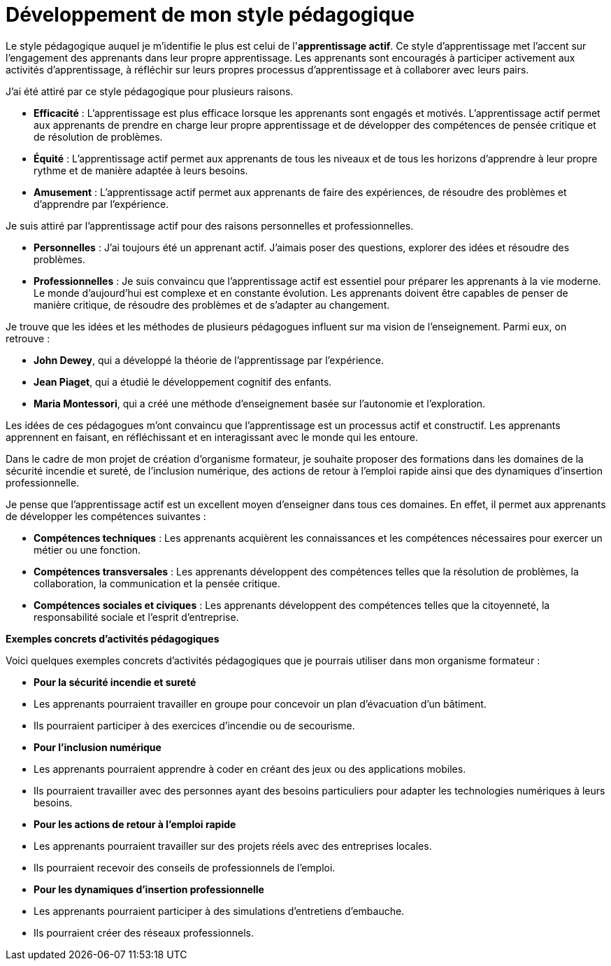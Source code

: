 = Développement de mon style pédagogique

Le style pédagogique auquel je m'identifie le plus est celui de l'**apprentissage actif**. Ce style d'apprentissage met l'accent sur l'engagement des apprenants dans leur propre apprentissage. Les apprenants sont encouragés à participer activement aux activités d'apprentissage, à réfléchir sur leurs propres processus d'apprentissage et à collaborer avec leurs pairs.

J'ai été attiré par ce style pédagogique pour plusieurs raisons.

* **Efficacité** : L'apprentissage est plus efficace lorsque les apprenants sont engagés et motivés. L'apprentissage actif permet aux apprenants de prendre en charge leur propre apprentissage et de développer des compétences de pensée critique et de résolution de problèmes.
* **Équité** : L'apprentissage actif permet aux apprenants de tous les niveaux et de tous les horizons d'apprendre à leur propre rythme et de manière adaptée à leurs besoins.
* **Amusement** : L'apprentissage actif permet aux apprenants de faire des expériences, de résoudre des problèmes et d'apprendre par l'expérience.

Je suis attiré par l'apprentissage actif pour des raisons personnelles et professionnelles.

* **Personnelles** : J'ai toujours été un apprenant actif. J'aimais poser des questions, explorer des idées et résoudre des problèmes.
* **Professionnelles** : Je suis convaincu que l'apprentissage actif est essentiel pour préparer les apprenants à la vie moderne. Le monde d'aujourd'hui est complexe et en constante évolution. Les apprenants doivent être capables de penser de manière critique, de résoudre des problèmes et de s'adapter au changement.

Je trouve que les idées et les méthodes de plusieurs pédagogues influent sur ma vision de l'enseignement. Parmi eux, on retrouve :

* **John Dewey**, qui a développé la théorie de l'apprentissage par l'expérience.
* **Jean Piaget**, qui a étudié le développement cognitif des enfants.
* **Maria Montessori**, qui a créé une méthode d'enseignement basée sur l'autonomie et l'exploration.

Les idées de ces pédagogues m'ont convaincu que l'apprentissage est un processus actif et constructif. Les apprenants apprennent en faisant, en réfléchissant et en interagissant avec le monde qui les entoure.

Dans le cadre de mon projet de création d'organisme formateur, je souhaite proposer des formations dans les domaines de la sécurité incendie et sureté, de l'inclusion numérique, des actions de retour à l'emploi rapide ainsi que des dynamiques d'insertion professionnelle.

Je pense que l'apprentissage actif est un excellent moyen d'enseigner dans tous ces domaines. En effet, il permet aux apprenants de développer les compétences suivantes :

* **Compétences techniques** : Les apprenants acquièrent les connaissances et les compétences nécessaires pour exercer un métier ou une fonction.
* **Compétences transversales** : Les apprenants développent des compétences telles que la résolution de problèmes, la collaboration, la communication et la pensée critique.
* **Compétences sociales et civiques** : Les apprenants développent des compétences telles que la citoyenneté, la responsabilité sociale et l'esprit d'entreprise.

**Exemples concrets d'activités pédagogiques**

Voici quelques exemples concrets d'activités pédagogiques que je pourrais utiliser dans mon organisme formateur :

* **Pour la sécurité incendie et sureté**
* Les apprenants pourraient travailler en groupe pour concevoir un plan d'évacuation d'un bâtiment.
* Ils pourraient participer à des exercices d'incendie ou de secourisme.

* **Pour l'inclusion numérique**
* Les apprenants pourraient apprendre à coder en créant des jeux ou des applications mobiles.
* Ils pourraient travailler avec des personnes ayant des besoins particuliers pour adapter les technologies numériques à leurs besoins.

* **Pour les actions de retour à l'emploi rapide**
* Les apprenants pourraient travailler sur des projets réels avec des entreprises locales.
* Ils pourraient recevoir des conseils de professionnels de l'emploi.

* **Pour les dynamiques d'insertion professionnelle**
* Les apprenants pourraient participer à des simulations d'entretiens d'embauche.
* Ils pourraient créer des réseaux professionnels.
